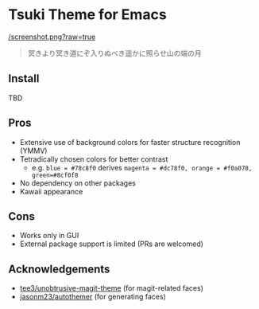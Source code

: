 * Tsuki Theme for Emacs

[[/screenshot.png?raw=true]]

#+begin_quote
冥きより冥き道にぞ入りぬべき遥かに照らせ山の端の月
#+end_quote

** Install
TBD

** Pros
- Extensive use of background colors for faster structure recognition (YMMV)
- Tetradically chosen colors for better contrast
  - e.g. ~blue = #78c8f0~ derives ~magenta = #dc78f0, orange = #f0a078, green=#8cf0f8~
- No dependency on other packages
- Kawaii appearance

** Cons
- Works only in GUI
- External package support is limited (PRs are welcomed)

** Acknowledgements
- [[https://github.com/tee3/unobtrusive-magit-theme][tee3/unobtrusive-magit-theme]] (for magit-related faces)
- [[https://github.com/jasonm23/autothemer][jasonm23/autothemer]] (for generating faces)
